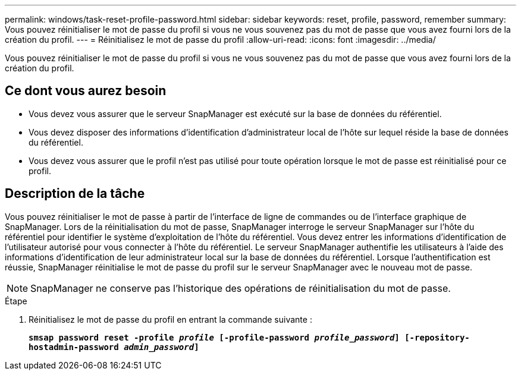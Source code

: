 ---
permalink: windows/task-reset-profile-password.html 
sidebar: sidebar 
keywords: reset, profile, password, remember 
summary: Vous pouvez réinitialiser le mot de passe du profil si vous ne vous souvenez pas du mot de passe que vous avez fourni lors de la création du profil. 
---
= Réinitialisez le mot de passe du profil
:allow-uri-read: 
:icons: font
:imagesdir: ../media/


[role="lead"]
Vous pouvez réinitialiser le mot de passe du profil si vous ne vous souvenez pas du mot de passe que vous avez fourni lors de la création du profil.



== Ce dont vous aurez besoin

* Vous devez vous assurer que le serveur SnapManager est exécuté sur la base de données du référentiel.
* Vous devez disposer des informations d'identification d'administrateur local de l'hôte sur lequel réside la base de données du référentiel.
* Vous devez vous assurer que le profil n'est pas utilisé pour toute opération lorsque le mot de passe est réinitialisé pour ce profil.




== Description de la tâche

Vous pouvez réinitialiser le mot de passe à partir de l'interface de ligne de commandes ou de l'interface graphique de SnapManager. Lors de la réinitialisation du mot de passe, SnapManager interroge le serveur SnapManager sur l'hôte du référentiel pour identifier le système d'exploitation de l'hôte du référentiel. Vous devez entrer les informations d'identification de l'utilisateur autorisé pour vous connecter à l'hôte du référentiel. Le serveur SnapManager authentifie les utilisateurs à l'aide des informations d'identification de leur administrateur local sur la base de données du référentiel. Lorsque l'authentification est réussie, SnapManager réinitialise le mot de passe du profil sur le serveur SnapManager avec le nouveau mot de passe.


NOTE: SnapManager ne conserve pas l'historique des opérations de réinitialisation du mot de passe.

.Étape
. Réinitialisez le mot de passe du profil en entrant la commande suivante :
+
`*smsap password reset -profile _profile_ [-profile-password _profile_password_] [-repository-hostadmin-password _admin_password_]*`


